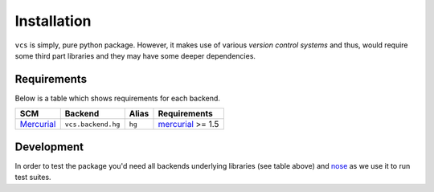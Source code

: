 .. _installation:

Installation
============

``vcs`` is simply, pure python package. However, it makes use of various
*version control systems* and thus, would require some third part libraries
and they may have some deeper dependencies.

Requirements
------------

Below is a table which shows requirements for each backend.

+------------+--------------------+--------+-------------------+
| SCM        | Backend            | Alias  | Requirements      |
+============+====================+========+===================+
| Mercurial_ | ``vcs.backend.hg`` | ``hg`` | mercurial_ >= 1.5 |
+------------+--------------------+--------+-------------------+

.. _mercurial: http://mercurial.selenic.com/

Development
-----------

In order to test the package you'd need all backends underlying libraries (see
table above) and nose_ as we use it to run test suites.

.. _nose: http://code.google.com/p/python-nose/

